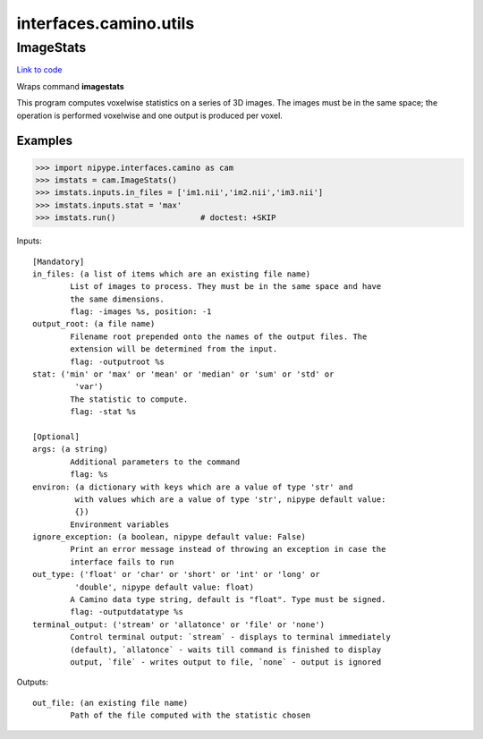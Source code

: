 .. AUTO-GENERATED FILE -- DO NOT EDIT!

interfaces.camino.utils
=======================


.. _nipype.interfaces.camino.utils.ImageStats:


.. index:: ImageStats

ImageStats
----------

`Link to code <http://github.com/nipy/nipype/tree/f9c98ba/nipype/interfaces/camino/utils.py#L35>`__

Wraps command **imagestats**

This program computes voxelwise statistics on a series of 3D images. The images
must be in the same space; the operation is performed voxelwise and one output
is produced per voxel.

Examples
~~~~~~~~

>>> import nipype.interfaces.camino as cam
>>> imstats = cam.ImageStats()
>>> imstats.inputs.in_files = ['im1.nii','im2.nii','im3.nii']
>>> imstats.inputs.stat = 'max'
>>> imstats.run()                  # doctest: +SKIP

Inputs::

        [Mandatory]
        in_files: (a list of items which are an existing file name)
                List of images to process. They must be in the same space and have
                the same dimensions.
                flag: -images %s, position: -1
        output_root: (a file name)
                Filename root prepended onto the names of the output files. The
                extension will be determined from the input.
                flag: -outputroot %s
        stat: ('min' or 'max' or 'mean' or 'median' or 'sum' or 'std' or
                 'var')
                The statistic to compute.
                flag: -stat %s

        [Optional]
        args: (a string)
                Additional parameters to the command
                flag: %s
        environ: (a dictionary with keys which are a value of type 'str' and
                 with values which are a value of type 'str', nipype default value:
                 {})
                Environment variables
        ignore_exception: (a boolean, nipype default value: False)
                Print an error message instead of throwing an exception in case the
                interface fails to run
        out_type: ('float' or 'char' or 'short' or 'int' or 'long' or
                 'double', nipype default value: float)
                A Camino data type string, default is "float". Type must be signed.
                flag: -outputdatatype %s
        terminal_output: ('stream' or 'allatonce' or 'file' or 'none')
                Control terminal output: `stream` - displays to terminal immediately
                (default), `allatonce` - waits till command is finished to display
                output, `file` - writes output to file, `none` - output is ignored

Outputs::

        out_file: (an existing file name)
                Path of the file computed with the statistic chosen
